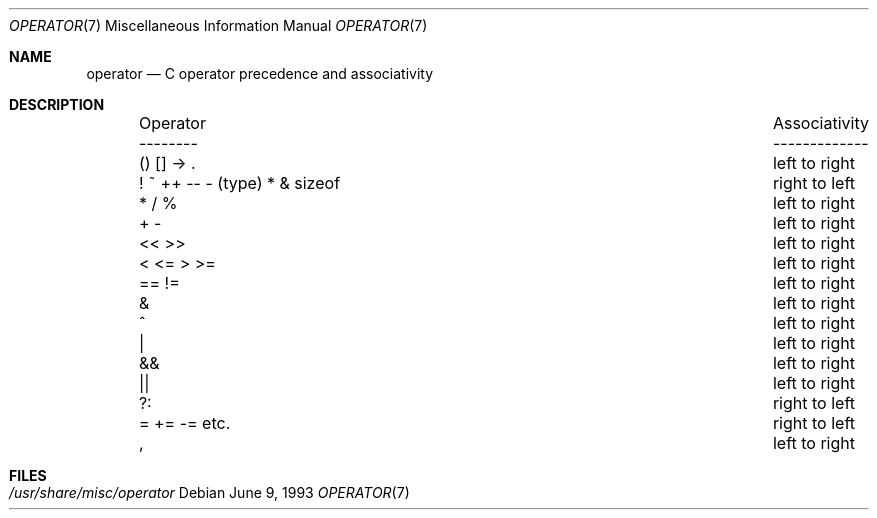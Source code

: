 .\"	$OpenBSD: operator.7,v 1.4 2003/06/02 23:30:15 millert Exp $
.\"	$NetBSD: operator.7,v 1.3 1994/11/30 19:07:26 jtc Exp $
.\"
.\" Copyright (c) 1989, 1990, 1993
.\"	The Regents of the University of California.  All rights reserved.
.\"
.\" Redistribution and use in source and binary forms, with or without
.\" modification, are permitted provided that the following conditions
.\" are met:
.\" 1. Redistributions of source code must retain the above copyright
.\"    notice, this list of conditions and the following disclaimer.
.\" 2. Redistributions in binary form must reproduce the above copyright
.\"    notice, this list of conditions and the following disclaimer in the
.\"    documentation and/or other materials provided with the distribution.
.\" 3. Neither the name of the University nor the names of its contributors
.\"    may be used to endorse or promote products derived from this software
.\"    without specific prior written permission.
.\"
.\" THIS SOFTWARE IS PROVIDED BY THE REGENTS AND CONTRIBUTORS ``AS IS'' AND
.\" ANY EXPRESS OR IMPLIED WARRANTIES, INCLUDING, BUT NOT LIMITED TO, THE
.\" IMPLIED WARRANTIES OF MERCHANTABILITY AND FITNESS FOR A PARTICULAR PURPOSE
.\" ARE DISCLAIMED.  IN NO EVENT SHALL THE REGENTS OR CONTRIBUTORS BE LIABLE
.\" FOR ANY DIRECT, INDIRECT, INCIDENTAL, SPECIAL, EXEMPLARY, OR CONSEQUENTIAL
.\" DAMAGES (INCLUDING, BUT NOT LIMITED TO, PROCUREMENT OF SUBSTITUTE GOODS
.\" OR SERVICES; LOSS OF USE, DATA, OR PROFITS; OR BUSINESS INTERRUPTION)
.\" HOWEVER CAUSED AND ON ANY THEORY OF LIABILITY, WHETHER IN CONTRACT, STRICT
.\" LIABILITY, OR TORT (INCLUDING NEGLIGENCE OR OTHERWISE) ARISING IN ANY WAY
.\" OUT OF THE USE OF THIS SOFTWARE, EVEN IF ADVISED OF THE POSSIBILITY OF
.\" SUCH DAMAGE.
.\"
.\"	@(#)operator.7	8.1 (Berkeley) 6/9/93
.\"
.Dd June 9, 1993
.Dt OPERATOR 7
.Os
.Sh NAME
.Nm operator
.Nd C operator precedence and associativity
.Sh DESCRIPTION
.Bd -ragged -offset indent -compact
.Bl -column "Operator    Associativity   "
.It Operator	Associativity
.It --------	-------------
.It \&() [] -> .	left to right
.It "! ~ ++ -- - (type) * & sizeof"	right to left
.It \&* / %	left to right
.It \&+ -	left to right
.It \&<< >>	left to right
.It \&< <= > >=	left to right
.It \&== !=	left to right
.It \&&	left to right
.It \&^	left to right
.It \&|	left to right
.It \&&&	left to right
.It \&||	left to right
.It \&?:	right to left
.It \&= += -= etc.	right to left
.It \&,	left to right
.El
.Ed
.Sh FILES
.Bl -tag -width /usr/share/misc/operator -compact
.It Pa /usr/share/misc/operator
.El
